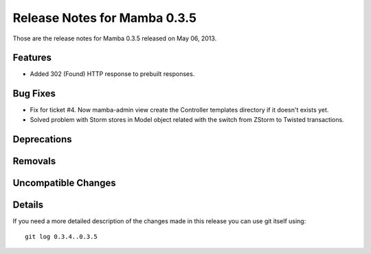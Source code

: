 Release Notes for Mamba 0.3.5
==================================

..
   Any new feature or bugfix should be listed in this file, for trivial fixes
    or features a bulleted list item is enough but for more sphisticated
    additions a subsection for their own is required.

Those are the release notes for Mamba 0.3.5 released on May 06, 2013.

Features
--------

* Added 302 (Found) HTTP response to prebuilt responses.

Bug Fixes
---------

* Fix for ticket #4. Now mamba-admin view create the Controller templates directory if it doesn't exists yet.
* Solved problem with Storm stores in Model object related with the switch from ZStorm to Twisted transactions.


Deprecations
------------

Removals
--------

Uncompatible Changes
--------------------

Details
-------

If you need a more detailed description of the changes made in this release you
can use git itself using::

   git log 0.3.4..0.3.5
